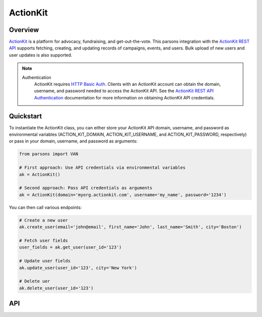 ActionKit
=========

********
Overview
********

`ActionKit <https://actionkit.com/>`_ is a platform for advocacy, fundraising, and
get-out-the-vote. This parsons integration with the
`ActionKit REST API <https://roboticdogs.actionkit.com/docs/manual/api/rest/overview.html>`_
supports fetching, creating, and updating records of campaigns, events, and users.
Bulk upload of new users and user updates is also supported.

.. note::
  Authentication
    ActionKit requires `HTTP Basic Auth <https://en.wikipedia.org/wiki/Basic_access_authentication>`_.
    Clients with an ActionKit account can obtain the domain, username, and password needed
    to access the ActionKit API. See the `ActionKit REST API Authentication <https://roboticdogs.actionkit.com/docs/manual/api/rest/overview.html#authentication>`_
    documentation for more information on obtaining ActionKit API credentials.

**********
Quickstart
**********

To instantiate the ActionKit class, you can either store your ActionKit API
domain, username, and password as environmental variables (ACTION_KIT_DOMAIN,
ACTION_KIT_USERNAME, and ACTION_KIT_PASSWORD, respectively) or pass in your
domain, username, and password as arguments:

.. code-block:: python

   from parsons import VAN

   # First approach: Use API credentials via environmental variables
   ak = ActionKit()

   # Second approach: Pass API credentials as arguments
   ak = ActionKit(domain='myorg.actionkit.com', username='my_name', password='1234')

You can then call various endpoints:

.. code-block:: python

    # Create a new user
    ak.create_user(email='john@email', first_name='John', last_name='Smith', city='Boston')

    # Fetch user fields
    user_fields = ak.get_user(user_id='123')

    # Update user fields
    ak.update_user(user_id='123', city='New York')

    # Delete uer
    ak.delete_user(user_id='123')

***
API
***

.. autoclass :: parsons.ActionKit
   :inherited-members:
